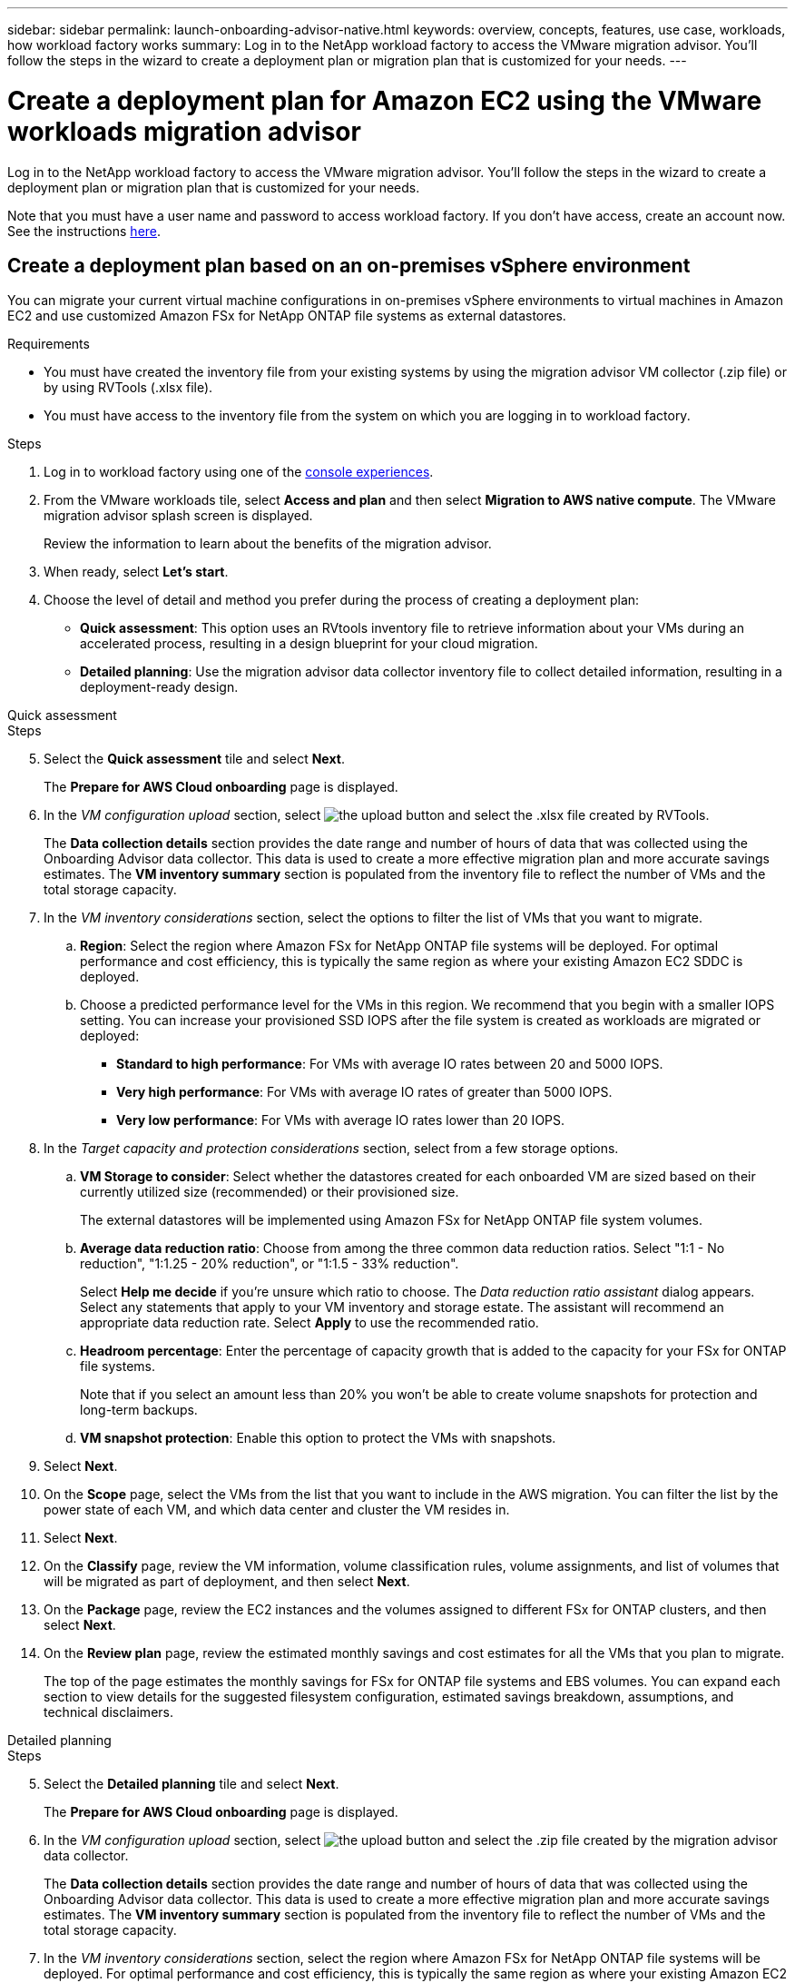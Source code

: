 ---
sidebar: sidebar
permalink: launch-onboarding-advisor-native.html
keywords: overview, concepts, features, use case, workloads, how workload factory works
summary: Log in to the NetApp workload factory to access the VMware migration advisor. You'll follow the steps in the wizard to create a deployment plan or migration plan that is customized for your needs.
---

= Create a deployment plan for Amazon EC2 using the VMware workloads migration advisor
:icons: font
:imagesdir: ./media/

[.lead]
Log in to the NetApp workload factory to access the VMware migration advisor. You'll follow the steps in the wizard to create a deployment plan or migration plan that is customized for your needs.

//When migrating to Amazon EC2, you can use the migration advisor to create a deployment plan for the following scenarios:

//* <<Create a deployment plan based on an on-premises vSphere environment,To migrate your current on-premises vSphere environment to Amazon EC2.>>
//* <<Create a deployment plan based on an existing plan,To deploy a system in the cloud based on an existing deployment plan that has similar requirements.>>

Note that you must have a user name and password to access workload factory. If you don't have access, create an account now. See the instructions https://docs.netapp.com/us-en/workload-setup-admin/quick-start.html[here].

== Create a deployment plan based on an on-premises vSphere environment

You can migrate your current virtual machine configurations in on-premises vSphere environments to virtual machines in Amazon EC2 and use customized Amazon FSx for NetApp ONTAP file systems as external datastores.

.Requirements

* You must have created the inventory file from your existing systems by using the migration advisor VM collector (.zip file) or by using RVTools (.xlsx file).
* You must have access to the inventory file from the system on which you are logging in to workload factory.

.Steps

. Log in to workload factory using one of the https://docs.netapp.com/us-en/workload-setup-admin/console-experiences.html[console experiences^].

. From the VMware workloads tile, select *Access and plan* and then select *Migration to AWS native compute*. The VMware migration advisor splash screen is displayed.
+
Review the information to learn about the benefits of the migration advisor.
. When ready, select *Let's start*.

. Choose the level of detail and method you prefer during the process of creating a deployment plan:
+
* *Quick assessment*: This option uses an RVtools inventory file to retrieve information about your VMs during an accelerated process, resulting in a design blueprint for your cloud migration.
* *Detailed planning*: Use the migration advisor data collector inventory file to collect detailed information, resulting in a deployment-ready design.

// start tabbed area

[role="tabbed-block"]
====

.Quick assessment
--
.Steps

[start=5]
. Select the *Quick assessment* tile and select *Next*.
+
The *Prepare for AWS Cloud onboarding* page is displayed.
. In the _VM configuration upload_ section, select image:button-upload-file.png[the upload button] and select the .xlsx file created by RVTools.
+
The *Data collection details* section provides the date range and number of hours of data that was collected using the Onboarding Advisor data collector. This data is used to create a more effective migration plan and more accurate savings estimates.
The *VM inventory summary* section is populated from the inventory file to reflect the number of VMs and the total storage capacity.
. In the _VM inventory considerations_ section, select the options to filter the list of VMs that you want to migrate.
.. *Region*: Select the region where Amazon FSx for NetApp ONTAP file systems will be deployed. For optimal performance and cost efficiency, this is typically the same region as where your existing Amazon EC2 SDDC is deployed.
.. Choose a predicted performance level for the VMs in this region. We recommend that you begin with a smaller IOPS setting. You can increase your provisioned SSD IOPS after the file system is created as workloads are migrated or deployed:
+
* *Standard to high performance*: For VMs with average IO rates between 20 and 5000 IOPS.
* *Very high performance*: For VMs with average IO rates of greater than 5000 IOPS.
* *Very low performance*: For VMs with average IO rates lower than 20 IOPS.
. In the _Target capacity and protection considerations_ section, select from a few storage options.
.. *VM Storage to consider*: Select whether the datastores created for each onboarded VM are sized based on their currently utilized size (recommended) or their provisioned size. 
+
The external datastores will be implemented using Amazon FSx for NetApp ONTAP file system volumes.
.. *Average data reduction ratio*: Choose from among the three common data reduction ratios. Select "1:1 - No reduction", "1:1.25 - 20% reduction", or "1:1.5 - 33% reduction".
+
Select *Help me decide* if you're unsure which ratio to choose. The _Data reduction ratio assistant_ dialog appears. Select any statements that apply to your VM inventory and storage estate. The assistant will recommend an appropriate data reduction rate. Select *Apply* to use the recommended ratio.  
.. *Headroom percentage*: Enter the percentage of capacity growth that is added to the capacity for your FSx for ONTAP file systems.
+
Note that if you select an amount less than 20% you won't be able to create volume snapshots for protection and long-term backups.
.. *VM snapshot protection*: Enable this option to protect the VMs with snapshots.
. Select *Next*. 
. On the *Scope* page, select the VMs from the list that you want to include in the AWS migration. You can filter the list by the power state of each VM, and which data center and cluster the VM resides in.
. Select *Next*.
. On the *Classify* page, review the VM information, volume classification rules, volume assignments, and list of volumes that will be migrated as part of deployment, and then select *Next*.
. On the *Package* page, review the EC2 instances and the volumes assigned to different FSx for ONTAP clusters, and then select *Next*.
. On the *Review plan* page, review the estimated monthly savings and cost estimates for all the VMs that you plan to migrate.
+
The top of the page estimates the monthly savings for FSx for ONTAP file systems and EBS volumes. You can expand each section to view details for the suggested filesystem configuration, estimated savings breakdown, assumptions, and technical disclaimers.

--

.Detailed planning
--
.Steps

[start=5]
. Select the *Detailed planning* tile and select *Next*.
+
The *Prepare for AWS Cloud onboarding* page is displayed.
. In the _VM configuration upload_ section, select image:button-upload-file.png[the upload button] and select the .zip file created by the migration advisor data collector.
+
The *Data collection details* section provides the date range and number of hours of data that was collected using the Onboarding Advisor data collector. This data is used to create a more effective migration plan and more accurate savings estimates.
The *VM inventory summary* section is populated from the inventory file to reflect the number of VMs and the total storage capacity.
. In the _VM inventory considerations_ section, select the region where Amazon FSx for NetApp ONTAP file systems will be deployed. For optimal performance and cost efficiency, this is typically the same region as where your existing Amazon EC2 SDDC is deployed.
. In the _Target capacity and protection considerations_ section, select from a few storage options.
.. *VM Storage to consider*: Select whether the datastores created for each onboarded VM are sized based on their currently utilized size (recommended) or their provisioned size. 
+
The external datastores will be implemented using Amazon FSx for NetApp ONTAP file system volumes.
.. *Average data reduction ratio*: Choose from among the three common data reduction ratios. Select "1:1 - No reduction", "1:1.25 - 20% reduction", or "1:1.5 - 33% reduction".
+
Select *Help me decide* if you're unsure which ratio to choose. The _Data reduction ratio assistant_ dialog appears. Select any statements that apply to your VM inventory and storage estate. The assistant will recommend an appropriate data reduction rate. Select *Apply* to use the recommended ratio.  
.. *Headroom percentage*: Enter the percentage of capacity growth that is added to the capacity for your FSx for ONTAP file systems.
+
Note that if you select an amount less than 20% you won't be able to create volume snapshots for protection and long-term backups.
.. *VM snapshot protection*: Enable this option to protect the VMs with snapshots.
. Select *Next*. 
. On the *Scope* page, select the VMs from the list that you want to include in the AWS migration. You can filter the list by the power state of each VM, and which data center and cluster the VM resides in.
. Select *Next*.
. On the *Classify* page, review the VM information, volume classification rules, volume assignments, and list of volumes that will be migrated as part of deployment, and then select *Next*.
. On the *Package* page, review the EC2 instances and the volumes assigned to different FSx for ONTAP clusters, and then select *Next*.
. On the *Review plan* page, review the estimated monthly savings and cost estimates for all the VMs that you plan to migrate.
+
The top of the page estimates the monthly savings for FSx for ONTAP file systems and EBS volumes. You can expand each section to view details for the suggested filesystem configuration, estimated savings breakdown, assumptions, and technical disclaimers.

--

====

// end tabbed area

When you are satisfied with the migration plan, you have a few options:

* Select *Manage plan > Save a plan* to save the deployment plan data to your account, enabling you to import the plan at a later time to use as a template when deploying systems with similar requirements. You can name the plan before you save it.
* Select *Manage plan > Export a plan* to save the migration plan as a template in a .json format on your computer. You can import the plan at a later time to use as a template when deploying systems with similar requirements.
* Select *Manage plan > Download a report* to download the deployment plan in a .pdf format so you can distribute the plan for review.
* Select *Manage plan > Download instance storage deployment* to download the external datastore deployment plan in a .csv format so you can use it to create your new cloud-based intelligent data infrastructure.

You can select *Done* to return to the VMware migration advisors page.

////

//.. *VM Memory to consider*: Select whether the memory allocated for each onboarded VM is sized based on their currently utilized size (recommended) or their provisioned size.
// and the "VMware cloud on AWS node configuration" page is displayed. 
//+
//This page enables you to define the VMware cloud on AWS cluster configuration using an estimated savings analysis and the recommended node type. You can configure the following:
//+
.. *vSAN architecture*: Select whether you want to use vSAN Express Storage Architecture (ESA) or vSAN Original Storage Architecture (OSA) architecture.
.. *vSAN Fault Tolerance*: Select the level of fault tolerance that is required for the VMs. You can choose "Auto", which is recommended, or from among a variety of RAID levels.
* RAID-1 (FTT 1): consists of an exact copy (or mirror) of a set of data on 2 or more disks.
* RAID-5 (FTT 1): consists of block-level striping with distributed parity - parity information is distributed among 3 or more drives, and it can survive a single disk failures.
* RAID-5 (FTT 2): consists of block-level striping with distributed parity - parity information is distributed among 4 or more drives, and it can survive any two concurrent disk failures.
* RAID-6 (FTT 2): extends RAID 5 by adding another parity block; thus, it uses block-level striping with two parity blocks distributed across all member disks. It requires 4 or more drives, and it can survive any two concurrent disk failures.
.. *Nodes configuration selection list*: Select an EC2 instance type for the nodes.

. Select *Next* and the "Select virtual machines" page displays the VMs that match the criteria you provided in the previous page.

.. In the _Selection criteria_ section, select the criteria for the VMs that you plan to deploy:
+
* Based on cost and performance optimization
* Based on the ability to easily restore your data with local snapshots for recovery scenarios
* Based on both sets of criteria: the lowest cost while still providing good recovery options

.. In the _Virtual machines_ section, the VMs that matched the criteria you provided in the previous page are selected (checked). Select or deselect VMs if you want to onboard/migrate fewer or more VMs on this page. 
+
The *Recommended deployment* section will be updated if you make any changes. Note that by selecting the checkbox in the heading row you can select all VMs on this page.

.. Select *Next*.

. On the *Datastore deployment plan* page, review the total number of VMs and datastores that have been recommended for the migration.

.. Select each Datastore listed across the top of the page to see how the datastores and VMs will be provisioned. 
+
The bottom of the page shows the source VM (or multiple VMs) for which this new VM and datastore will be provisioned.

.. Once you understand how your datastores will be deployed, select *Next*.
////

// . Select the type of inventory file you'll be using to populate workload factory with your current VM configuration and select *Next*.
// +
//* Select *Use the migration advisor VMware data collector* to use the file that you created using the VMware data collector.
//* Select *Use RVTools* to use the .xlsx file that you created using RVTools.

== Create a deployment plan based on an existing plan

If you are planning a new deployment that is similar to an existing deployment plan that you've used in the past, you can import that plan, make changes, and then save it as a new deployment plan.

.Requirements

You must have access to the .json file for the existing deployment plan from the system on which you are logging in to workload factory.

.Steps

. Log in to workload factory using one of the https://docs.netapp.com/us-en/workload-setup-admin/console-experiences.html[console experiences^].

. From the VMware workloads tile, select *Access and plan* and then select *Migration to AWS native compute*. 

. Select *Import plan*.
. Do one of the following:
+
* Select *Load saved plan*.
.. From the list, select the plan you want to import.
.. Select *Load*.
+
The *Review plan* page is displayed.
.. You can select *Previous* to access previous pages and modify the settings for the plan as described in the preceding section.
* Select *From my computer*.
.. Select the existing .json plan file that you want to import in the migration advisor, and then select *Open*.
+
The *Review plan* page is displayed.
.. You can select *Previous* to access previous pages and modify the settings for the plan as described in the preceding section.
. After you have customized the plan to your requirements, you can save the plan or download the plan report as a PDF file.